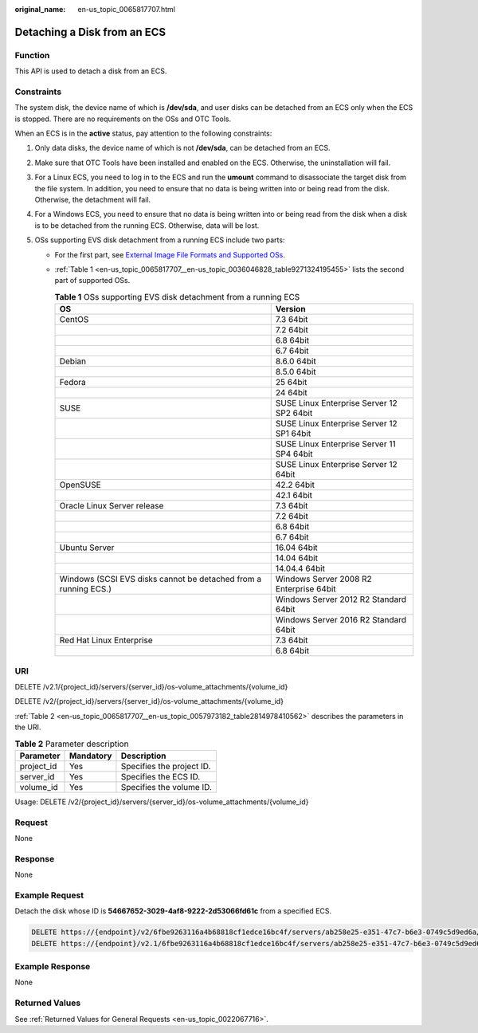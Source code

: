 :original_name: en-us_topic_0065817707.html

.. _en-us_topic_0065817707:

Detaching a Disk from an ECS
============================

Function
--------

This API is used to detach a disk from an ECS.

Constraints
-----------

The system disk, the device name of which is **/dev/sda**, and user disks can be detached from an ECS only when the ECS is stopped. There are no requirements on the OSs and OTC Tools.

When an ECS is in the **active** status, pay attention to the following constraints:

#. Only data disks, the device name of which is not **/dev/sda**, can be detached from an ECS.
#. Make sure that OTC Tools have been installed and enabled on the ECS. Otherwise, the uninstallation will fail.
#. For a Linux ECS, you need to log in to the ECS and run the **umount** command to disassociate the target disk from the file system. In addition, you need to ensure that no data is being written into or being read from the disk. Otherwise, the detachment will fail.
#. For a Windows ECS, you need to ensure that no data is being written into or being read from the disk when a disk is to be detached from the running ECS. Otherwise, data will be lost.
#. OSs supporting EVS disk detachment from a running ECS include two parts:

   -  For the first part, see `External Image File Formats and Supported OSs <https://docs.otc.t-systems.com/en-us/usermanual/ims/en-us_topic_0030713143.html>`__.

   -  :ref:`Table 1 <en-us_topic_0065817707__en-us_topic_0036046828_table9271324195455>` lists the second part of supported OSs.

      .. _en-us_topic_0065817707__en-us_topic_0036046828_table9271324195455:

      .. table:: **Table 1** OSs supporting EVS disk detachment from a running ECS

         +-----------------------------------------------------------------+-------------------------------------------+
         | OS                                                              | Version                                   |
         +=================================================================+===========================================+
         | CentOS                                                          | 7.3 64bit                                 |
         +-----------------------------------------------------------------+-------------------------------------------+
         |                                                                 | 7.2 64bit                                 |
         +-----------------------------------------------------------------+-------------------------------------------+
         |                                                                 | 6.8 64bit                                 |
         +-----------------------------------------------------------------+-------------------------------------------+
         |                                                                 | 6.7 64bit                                 |
         +-----------------------------------------------------------------+-------------------------------------------+
         | Debian                                                          | 8.6.0 64bit                               |
         +-----------------------------------------------------------------+-------------------------------------------+
         |                                                                 | 8.5.0 64bit                               |
         +-----------------------------------------------------------------+-------------------------------------------+
         | Fedora                                                          | 25 64bit                                  |
         +-----------------------------------------------------------------+-------------------------------------------+
         |                                                                 | 24 64bit                                  |
         +-----------------------------------------------------------------+-------------------------------------------+
         | SUSE                                                            | SUSE Linux Enterprise Server 12 SP2 64bit |
         +-----------------------------------------------------------------+-------------------------------------------+
         |                                                                 | SUSE Linux Enterprise Server 12 SP1 64bit |
         +-----------------------------------------------------------------+-------------------------------------------+
         |                                                                 | SUSE Linux Enterprise Server 11 SP4 64bit |
         +-----------------------------------------------------------------+-------------------------------------------+
         |                                                                 | SUSE Linux Enterprise Server 12 64bit     |
         +-----------------------------------------------------------------+-------------------------------------------+
         | OpenSUSE                                                        | 42.2 64bit                                |
         +-----------------------------------------------------------------+-------------------------------------------+
         |                                                                 | 42.1 64bit                                |
         +-----------------------------------------------------------------+-------------------------------------------+
         | Oracle Linux Server release                                     | 7.3 64bit                                 |
         +-----------------------------------------------------------------+-------------------------------------------+
         |                                                                 | 7.2 64bit                                 |
         +-----------------------------------------------------------------+-------------------------------------------+
         |                                                                 | 6.8 64bit                                 |
         +-----------------------------------------------------------------+-------------------------------------------+
         |                                                                 | 6.7 64bit                                 |
         +-----------------------------------------------------------------+-------------------------------------------+
         | Ubuntu Server                                                   | 16.04 64bit                               |
         +-----------------------------------------------------------------+-------------------------------------------+
         |                                                                 | 14.04 64bit                               |
         +-----------------------------------------------------------------+-------------------------------------------+
         |                                                                 | 14.04.4 64bit                             |
         +-----------------------------------------------------------------+-------------------------------------------+
         | Windows (SCSI EVS disks cannot be detached from a running ECS.) | Windows Server 2008 R2 Enterprise 64bit   |
         +-----------------------------------------------------------------+-------------------------------------------+
         |                                                                 | Windows Server 2012 R2 Standard 64bit     |
         +-----------------------------------------------------------------+-------------------------------------------+
         |                                                                 | Windows Server 2016 R2 Standard 64bit     |
         +-----------------------------------------------------------------+-------------------------------------------+
         | Red Hat Linux Enterprise                                        | 7.3 64bit                                 |
         +-----------------------------------------------------------------+-------------------------------------------+
         |                                                                 | 6.8 64bit                                 |
         +-----------------------------------------------------------------+-------------------------------------------+

URI
---

DELETE /v2.1/{project_id}/servers/{server_id}/os-volume_attachments/{volume_id}

DELETE /v2/{project_id}/servers/{server_id}/os-volume_attachments/{volume_id}

:ref:`Table 2 <en-us_topic_0065817707__en-us_topic_0057973182_table2814978410562>` describes the parameters in the URI.

.. _en-us_topic_0065817707__en-us_topic_0057973182_table2814978410562:

.. table:: **Table 2** Parameter description

   ========== ========= =========================
   Parameter  Mandatory Description
   ========== ========= =========================
   project_id Yes       Specifies the project ID.
   server_id  Yes       Specifies the ECS ID.
   volume_id  Yes       Specifies the volume ID.
   ========== ========= =========================

Usage: DELETE /v2/{project_id}/servers/{server_id}/os-volume_attachments/{volume_id}

Request
-------

None

Response
--------

None

Example Request
---------------

Detach the disk whose ID is **54667652-3029-4af8-9222-2d53066fd61c** from a specified ECS.

.. code-block:: text

   DELETE https://{endpoint}/v2/6fbe9263116a4b68818cf1edce16bc4f/servers/ab258e25-e351-47c7-b6e3-0749c5d9ed6a/os-volume_attachments/54667652-3029-4af8-9222-2d53066fd61c
   DELETE https://{endpoint}/v2.1/6fbe9263116a4b68818cf1edce16bc4f/servers/ab258e25-e351-47c7-b6e3-0749c5d9ed6a/os-volume_attachments/54667652-3029-4af8-9222-2d53066fd61c

Example Response
----------------

None

Returned Values
---------------

See :ref:`Returned Values for General Requests <en-us_topic_0022067716>`.
